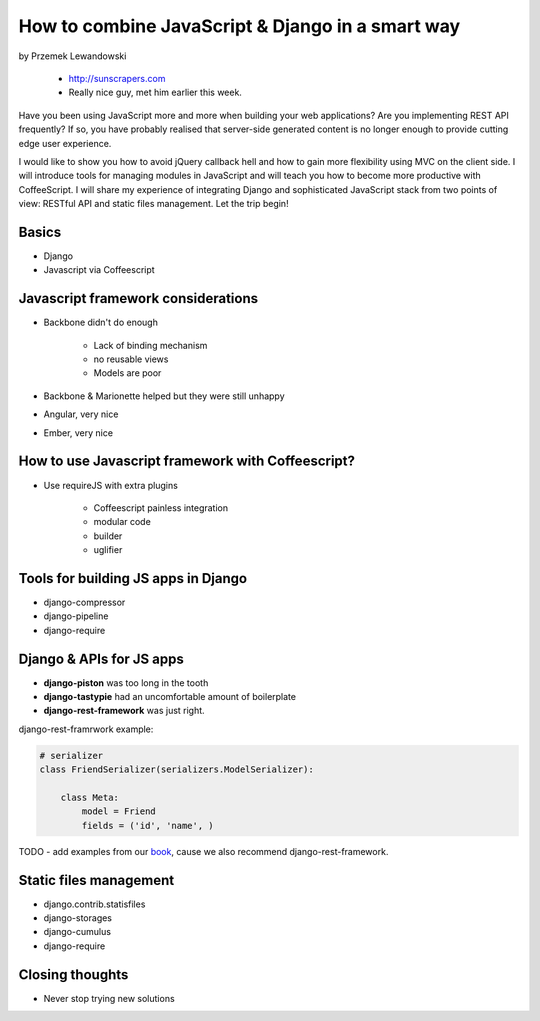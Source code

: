 ======================================================
How to combine JavaScript & Django in a smart way
======================================================

by Przemek Lewandowski

    * http://sunscrapers.com
    * Really nice guy, met him earlier this week.

Have you been using JavaScript more and more when building your web applications? Are you implementing REST API frequently? If so, you have probably realised that server-side generated content is no longer enough to provide cutting edge user experience.

I would like to show you how to avoid jQuery callback hell and how to gain more flexibility using MVC on the client side. I will introduce tools for managing modules in JavaScript and will teach you how to become more productive with CoffeeScript. I will share my experience of integrating Django and sophisticated JavaScript stack from two points of view: RESTful API and static files management. Let the trip begin!


Basics
=======

* Django
* Javascript via Coffeescript


Javascript framework considerations
========================================

* Backbone didn't do enough

    * Lack of binding mechanism
    * no reusable views
    * Models are poor

* Backbone & Marionette helped but they were still unhappy
* Angular, very nice
* Ember, very nice

How to use Javascript framework with Coffeescript?
======================================================

* Use requireJS with extra plugins

    * Coffeescript painless integration
    * modular code
    * builder
    * uglifier
    
Tools for building JS apps in Django
=====================================

* django-compressor
* django-pipeline
* django-require

Django & APIs for JS apps
==========================

* **django-piston** was too long in the tooth
* **django-tastypie** had an uncomfortable amount of boilerplate
* **django-rest-framework** was just right.

django-rest-framrwork example:

.. code-block:: python

    # serializer
    class FriendSerializer(serializers.ModelSerializer):
    
        class Meta:
            model = Friend
            fields = ('id', 'name', )

TODO - add examples from our book_, cause we also recommend django-rest-framework.

.. _book: https://django.2scoops.org

Static files management
=========================

* django.contrib.statisfiles
* django-storages
* django-cumulus
* django-require

Closing thoughts
====================

* Never stop trying new solutions
